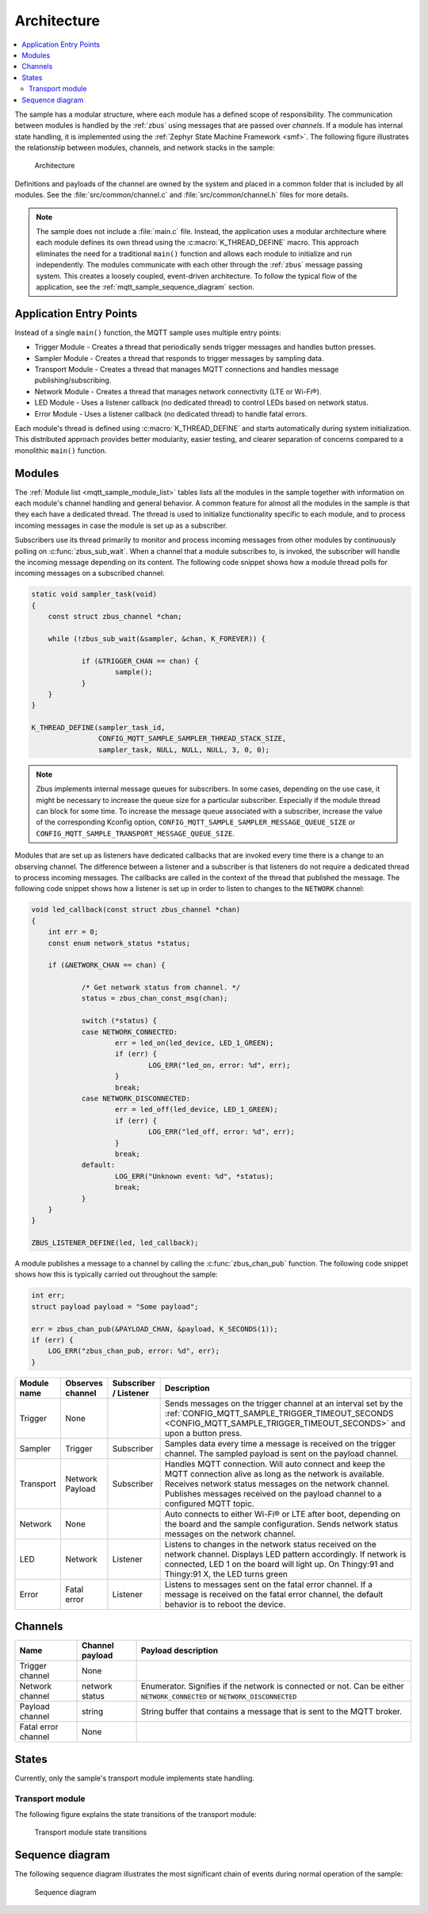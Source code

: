 .. _mqtt_sample_architecture:

Architecture
############

.. contents::
   :local:
   :depth: 2

The sample has a modular structure, where each module has a defined scope of responsibility.
The communication between modules is handled by the :ref:`zbus` using messages that are passed over *channels*.
If a module has internal state handling, it is implemented using the :ref:`Zephyr State Machine Framework <smf>`.
The following figure illustrates the relationship between modules, channels, and network stacks in the sample:

.. figure:: /images/mqtt_architecture.svg
    :alt: Architecture
    :name: architecture

    Architecture

Definitions and payloads of the channel are owned by the system and placed in a common folder that is included by all modules.
See the :file:`src/common/channel.c` and :file:`src/common/channel.h` files for more details.

.. note::
   The sample does not include a :file:`main.c` file.
   Instead, the application uses a modular architecture where each module defines its own thread using the :c:macro:`K_THREAD_DEFINE` macro.
   This approach eliminates the need for a traditional ``main()`` function and allows each module to initialize and run independently.
   The modules communicate with each other through the :ref:`zbus` message passing system.
   This creates a loosely coupled, event-driven architecture.
   To follow the typical flow of the application, see the :ref:`mqtt_sample_sequence_diagram` section.

Application Entry Points
************************

Instead of a single ``main()`` function, the MQTT sample uses multiple entry points:

* Trigger Module - Creates a thread that periodically sends trigger messages and handles button presses.
* Sampler Module - Creates a thread that responds to trigger messages by sampling data.
* Transport Module - Creates a thread that manages MQTT connections and handles message publishing/subscribing.
* Network Module - Creates a thread that manages network connectivity (LTE or Wi-Fi®).
* LED Module - Uses a listener callback (no dedicated thread) to control LEDs based on network status.
* Error Module - Uses a listener callback (no dedicated thread) to handle fatal errors.

Each module's thread is defined using :c:macro:`K_THREAD_DEFINE` and starts automatically during system initialization.
This distributed approach provides better modularity, easier testing, and clearer separation of concerns compared to a monolithic ``main()`` function.

Modules
*******

The :ref:`Module list <mqtt_sample_module_list>` tables lists all the modules in the sample together with information on each module's channel handling and general behavior.
A common feature for almost all the modules in the sample is that they each have a dedicated thread.
The thread is used to initialize functionality specific to each module, and to process incoming messages in case the module is set up as a subscriber.

Subscribers use its thread primarily to monitor and process incoming messages from other modules by continuously polling on :c:func:`zbus_sub_wait`.
When a channel that a module subscribes to, is invoked, the subscriber will handle the incoming message depending on its content.
The following code snippet shows how a module thread polls for incoming messages on a subscribed channel:

.. code-block:: c

    static void sampler_task(void)
    {
    	const struct zbus_channel *chan;

    	while (!zbus_sub_wait(&sampler, &chan, K_FOREVER)) {

    		if (&TRIGGER_CHAN == chan) {
    			sample();
    		}
    	}
    }

    K_THREAD_DEFINE(sampler_task_id,
		    CONFIG_MQTT_SAMPLE_SAMPLER_THREAD_STACK_SIZE,
		    sampler_task, NULL, NULL, NULL, 3, 0, 0);

.. note::
   Zbus implements internal message queues for subscribers.
   In some cases, depending on the use case, it might be necessary to increase the queue size for a particular subscriber.
   Especially if the module thread can block for some time.
   To increase the message queue associated with a subscriber, increase the value of the corresponding Kconfig option, ``CONFIG_MQTT_SAMPLE_SAMPLER_MESSAGE_QUEUE_SIZE`` or ``CONFIG_MQTT_SAMPLE_TRANSPORT_MESSAGE_QUEUE_SIZE``.

Modules that are set up as listeners have dedicated callbacks that are invoked every time there is a change to an observing channel.
The difference between a listener and a subscriber is that listeners do not require a dedicated thread to process incoming messages.
The callbacks are called in the context of the thread that published the message.
The following code snippet shows how a listener is set up in order to listen to changes to the ``NETWORK`` channel:

.. code-block:: c

    void led_callback(const struct zbus_channel *chan)
    {
    	int err = 0;
    	const enum network_status *status;

    	if (&NETWORK_CHAN == chan) {

    		/* Get network status from channel. */
    		status = zbus_chan_const_msg(chan);

    		switch (*status) {
    		case NETWORK_CONNECTED:
    			err = led_on(led_device, LED_1_GREEN);
    			if (err) {
    				LOG_ERR("led_on, error: %d", err);
    			}
    			break;
    		case NETWORK_DISCONNECTED:
    			err = led_off(led_device, LED_1_GREEN);
    			if (err) {
    				LOG_ERR("led_off, error: %d", err);
    			}
    			break;
    		default:
    			LOG_ERR("Unknown event: %d", *status);
    			break;
    		}
    	}
    }

    ZBUS_LISTENER_DEFINE(led, led_callback);

A module publishes a message to a channel by calling the :c:func:`zbus_chan_pub` function.
The following code snippet shows how this is typically carried out throughout the sample:

.. code-block:: c

    int err;
    struct payload payload = "Some payload";

    err = zbus_chan_pub(&PAYLOAD_CHAN, &payload, K_SECONDS(1));
    if (err) {
    	LOG_ERR("zbus_chan_pub, error: %d", err);
    }


.. _mqtt_sample_module_list:

+-------------+------------------+-----------------------+------------------------------------------------------------------------------------------------------------------------------------------------------------------------------------------+
| Module name | Observes channel | Subscriber / Listener | Description                                                                                                                                                                              |
+=============+==================+=======================+==========================================================================================================================================================================================+
| Trigger     | None             |                       | Sends messages on the trigger channel at an interval set by the :ref:`CONFIG_MQTT_SAMPLE_TRIGGER_TIMEOUT_SECONDS <CONFIG_MQTT_SAMPLE_TRIGGER_TIMEOUT_SECONDS>` and upon a button press.  |
+-------------+------------------+-----------------------+------------------------------------------------------------------------------------------------------------------------------------------------------------------------------------------+
| Sampler     | Trigger          | Subscriber            | Samples data every time a message is received on the trigger channel.                                                                                                                    |
|             |                  |                       | The sampled payload is sent on the payload channel.                                                                                                                                      |
+-------------+------------------+-----------------------+------------------------------------------------------------------------------------------------------------------------------------------------------------------------------------------+
| Transport   | Network          | Subscriber            | Handles MQTT connection. Will auto connect and keep the MQTT connection alive as long as the network is available.                                                                       |
|             | Payload          |                       | Receives network status messages on the network channel. Publishes messages received on the payload channel to a configured MQTT topic.                                                  |
+-------------+------------------+-----------------------+------------------------------------------------------------------------------------------------------------------------------------------------------------------------------------------+
| Network     | None             |                       | Auto connects to either Wi-Fi® or LTE after boot, depending on the board and the sample configuration. Sends network status messages on the network channel.                             |
+-------------+------------------+-----------------------+------------------------------------------------------------------------------------------------------------------------------------------------------------------------------------------+
| LED         | Network          | Listener              | Listens to changes in the network status received on the network channel. Displays LED pattern accordingly.                                                                              |
|             |                  |                       | If network is connected, LED 1 on the board will light up. On Thingy:91 and Thingy:91 X, the LED turns green                                                                             |
+-------------+------------------+-----------------------+------------------------------------------------------------------------------------------------------------------------------------------------------------------------------------------+
| Error       | Fatal error      | Listener              | Listens to messages sent on the fatal error channel. If a message is received on the fatal error channel, the default behavior is to reboot the device.                                  |
+-------------+------------------+-----------------------+------------------------------------------------------------------------------------------------------------------------------------------------------------------------------------------+

Channels
********

+---------------------+-----------------+------------------------------------------------------------------------+
| Name                | Channel payload | Payload description                                                    |
+=====================+=================+========================================================================+
| Trigger channel     | None            |                                                                        |
+---------------------+-----------------+------------------------------------------------------------------------+
| Network channel     | network status  | Enumerator. Signifies if the network is connected or not.              |
|                     |                 | Can be either ``NETWORK_CONNECTED`` or ``NETWORK_DISCONNECTED``        |
+---------------------+-----------------+------------------------------------------------------------------------+
| Payload channel     | string          | String buffer that contains a message that is sent to the MQTT broker. |
+---------------------+-----------------+------------------------------------------------------------------------+
| Fatal error channel | None            |                                                                        |
+---------------------+-----------------+------------------------------------------------------------------------+

States
******

Currently, only the sample's transport module implements state handling.

Transport module
================

The following figure explains the state transitions of the transport module:

.. figure:: /images/transport_module_states.svg
    :alt: Transport module state transitions
    :name: transport_module_states

    Transport module state transitions

.. _mqtt_sample_sequence_diagram:

Sequence diagram
****************

The following sequence diagram illustrates the most significant chain of events during normal operation of the sample:

.. figure:: /images/sequence_diagram.svg
   :alt: Sequence diagram

   Sequence diagram
